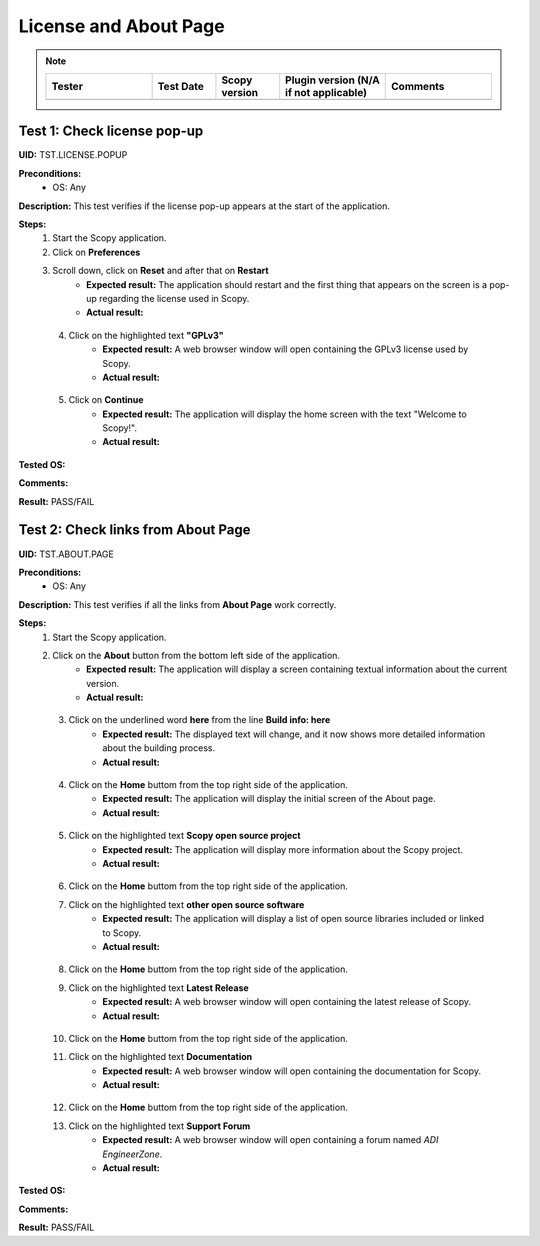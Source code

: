 .. _license_and_about_page_tests:

License and About Page
========================================

.. note::
    .. list-table:: 
       :widths: 50 30 30 50 50
       :header-rows: 1

       * - Tester
         - Test Date
         - Scopy version
         - Plugin version (N/A if not applicable)
         - Comments
       * - 
         - 
         - 
         - 
         - 

Test 1: Check license pop-up
-----------------------------

**UID:** TST.LICENSE.POPUP

**Preconditions:**
    - OS: Any

**Description:** This test verifies if the license pop-up appears at the start of the application.

**Steps:**
    1. Start the Scopy application.
    2. Click on **Preferences**
    3. Scroll down, click on **Reset** and after that on **Restart**
        - **Expected result:** The application should restart and the first thing
          that appears on the screen is a pop-up regarding the license used in Scopy.
        - **Actual result:**

..
  Actual test result goes here.
..

    4. Click on the highlighted text **"GPLv3"**
        - **Expected result:** A web browser window will open containing the GPLv3
          license used by Scopy.
        - **Actual result:**

..
  Actual test result goes here.
..

    5. Click on **Continue**
        - **Expected result:** The application will display the home screen with
          the text "Welcome to Scopy!".
        - **Actual result:**

..
  Actual test result goes here.
..

**Tested OS:**

..
  Details about the tested OS goes here.

**Comments:**

..
  Any comments about the test goes here.

**Result:** PASS/FAIL

..
  The result of the test goes here (PASS/FAIL).



Test 2: Check links from About Page
-------------------------------------

**UID:** TST.ABOUT.PAGE

**Preconditions:**
    - OS: Any

**Description:** This test verifies if all the links from **About Page** work correctly.

**Steps:**
    1. Start the Scopy application.
    2. Click on the **About** button from the bottom left side of the application.
        - **Expected result:** The application will display a screen containing
          textual information about the current version.
        - **Actual result:**

..
  Actual test result goes here.
..

    3. Click on the underlined word **here** from the line **Build info: here**
        - **Expected result:** The displayed text will change, and it now shows
          more detailed information about the building process.
        - **Actual result:**

..
  Actual test result goes here.
..

    4. Click on the **Home** buttom from the top right side of the application.
        - **Expected result:** The application will display the initial screen
          of the About page.
        - **Actual result:**

..
  Actual test result goes here.
..

    5. Click on the highlighted text **Scopy open source project**
        - **Expected result:** The application will display more information about
          the Scopy project.
        - **Actual result:**

..
  Actual test result goes here.
..

    6. Click on the **Home** buttom from the top right side of the application.
    7. Click on the highlighted text **other open source software**
        - **Expected result:** The application will display a list of open source
          libraries included or linked to Scopy.
        - **Actual result:**

..
  Actual test result goes here.
..

    8. Click on the **Home** buttom from the top right side of the application.
    9. Click on the highlighted text **Latest Release**
        - **Expected result:** A web browser window will open containing the latest
          release of Scopy.
        - **Actual result:**

..
  Actual test result goes here.
..

    10. Click on the **Home** buttom from the top right side of the application.
    11. Click on the highlighted text **Documentation**
         - **Expected result:** A web browser window will open containing the
           documentation for Scopy.
         - **Actual result:**

..
  Actual test result goes here.
..

    12. Click on the **Home** buttom from the top right side of the application.
    13. Click on the highlighted text **Support Forum**
         - **Expected result:** A web browser window will open containing a forum
           named `ADI EngineerZone`.
         - **Actual result:**

..
  Actual test result goes here.
..

**Tested OS:**

..
  Details about the tested OS goes here.

**Comments:**

..
  Any comments about the test goes here.

**Result:** PASS/FAIL

..
  The result of the test goes here (PASS/FAIL).
